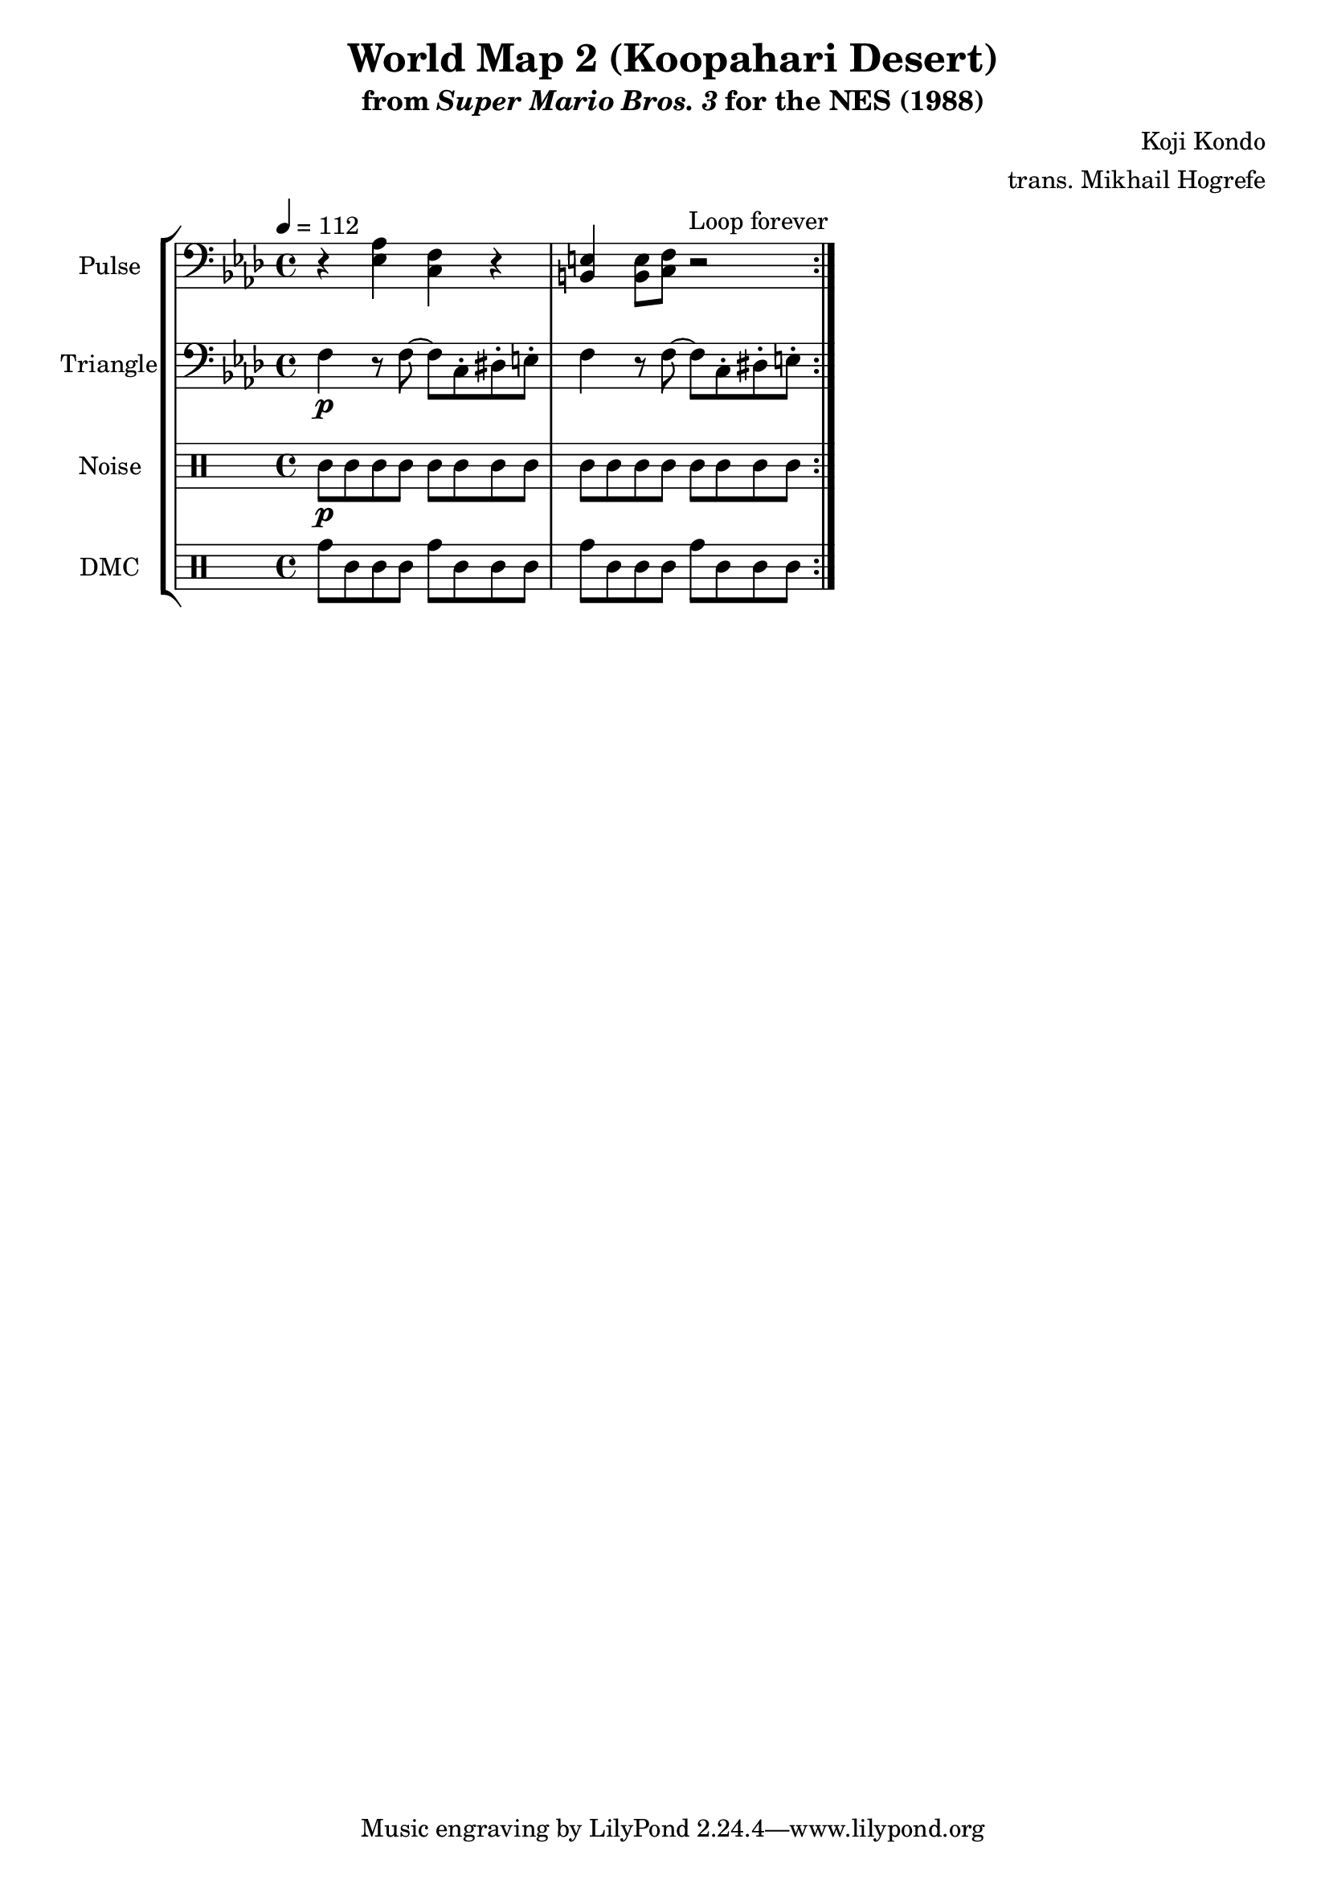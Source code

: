 \version "2.24.3"

\paper {
  left-margin = 0.5\in
}

\book {
    \header {
        title = "World Map 2 (Koopahari Desert)"
        subtitle = \markup { "from" {\italic "Super Mario Bros. 3"} "for the NES (1988)" }
        composer = "Koji Kondo"
        arranger = "trans. Mikhail Hogrefe"
    }

    \score {
        {
            \new StaffGroup <<
                \new Staff \relative c {
                    \set Staff.instrumentName = "Pulse"
                    \set Staff.shortInstrumentName = "P."
\tempo 4 = 112
\key f \minor
\clef bass
                    \repeat volta 2 {
r4 <ees aes> <c f> r |
<b e>4 8 <c f> r2 |
                    }
\once \override Score.RehearsalMark.self-alignment-X = #RIGHT
\mark \markup { \fontsize #-2 "Loop forever" }
                }

                \new Staff \relative c {
                    \set Staff.instrumentName = "Triangle"
                    \set Staff.shortInstrumentName = "T."
\key f \minor
\clef bass
f4\p r8 f ~ f c-. dis-. e-. |
f4 r8 f ~ f c-. dis-. e-. |
                }

                \new DrumStaff {
                    \drummode {
                        \set Staff.instrumentName="Noise"
                        \set Staff.shortInstrumentName="N."
wbh8\p wbl wbh wbl wbh wbl wbh wbl |
wbh8 wbl wbh wbl wbh wbl wbh wbl |
                    }
                }

                \new DrumStaff {
                    \drummode {
                        \set Staff.instrumentName="DMC"
                        \set Staff.shortInstrumentName="DMC"
tomh8 tomml cgl cgl tomh tomml cgl cgl |
tomh8 tomml cgl cgl tomh tomml cgl cgl |
                    }
                }
            >>
        }
        \layout {
            \context {
                \Staff
                \RemoveEmptyStaves
            }
            \context {
                \DrumStaff
                \RemoveEmptyStaves
            }
        }
    }
}

